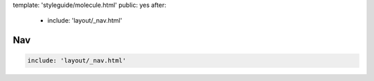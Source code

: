template: 'styleguide/molecule.html'
public: yes
after:
  - include: 'layout/_nav.html'


Nav
===

.. code:: yaml

  include: 'layout/_nav.html'
